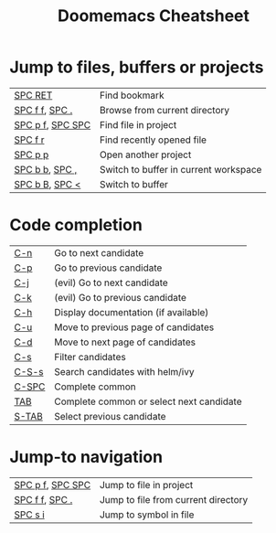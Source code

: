 #+title: Doomemacs Cheatsheet
#+OPTIONS: toc:nil
#+OPTIONS: html-style:nil
#+HTML_HEAD: <link rel="stylesheet" type="text/css" href="cheatsheet.css" />

* Jump to files, buffers or projects
|------------------+---------------------------------------|
| [[kbd:][SPC RET]]          | Find bookmark                         |
| [[kbd:][SPC f f]], [[kbd:][SPC .]]   | Browse from current directory         |
| [[kbd:][SPC p f]], [[kbd:][SPC SPC]] | Find file in project                  |
| [[kbd:][SPC f r]]          | Find recently opened file             |
| [[kbd:][SPC p p]]          | Open another project                  |
| [[kbd:][SPC b b]], [[kbd:][SPC ,]]   | Switch to buffer in current workspace |
| [[kbd:][SPC b B]], [[kbd:][SPC <]]   | Switch to buffer                      |
|------------------+---------------------------------------|

* Code completion
|---------+------------------------------------------|
| [[kbd:][C-n]]     | Go to next candidate                     |
| [[kbd:][C-p]]     | Go to previous candidate                 |
| [[kbd:][C-j]]     | (evil) Go to next candidate              |
| [[kbd:][C-k]]     | (evil) Go to previous candidate          |
| [[kbd:][C-h]]     | Display documentation (if available)     |
| [[kbd:][C-u]]     | Move to previous page of candidates      |
| [[kbd:][C-d]]     | Move to next page of candidates          |
| [[kbd:][C-s]]     | Filter candidates                        |
| [[kbd:][C-S-s]]   | Search candidates with helm/ivy          |
| [[kbd:][C-SPC]]   | Complete common                          |
| [[kbd:][TAB]]     | Complete common or select next candidate |
| [[kbd:][S-TAB]]   | Select previous candidate                |
|---------+------------------------------------------|

* Jump-to navigation
|------------------+-------------------------------------|
| [[kbd:][SPC p f]], [[kbd:][SPC SPC]] | Jump to file in project             |
| [[kbd:][SPC f f]], [[kbd:][SPC .]]   | Jump to file from current directory |
| [[kbd:][SPC s i]]          | Jump to symbol in file              |
|------------------+-------------------------------------|

